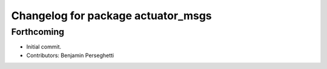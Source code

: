 ^^^^^^^^^^^^^^^^^^^^^^^^^^^^^^^^^^^
Changelog for package actuator_msgs
^^^^^^^^^^^^^^^^^^^^^^^^^^^^^^^^^^^

Forthcoming
-----------
* Initial commit.
* Contributors: Benjamin Perseghetti
